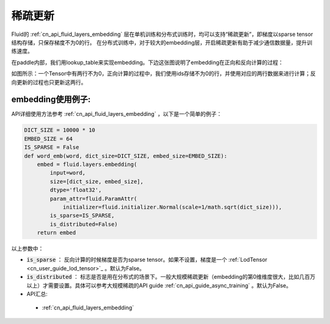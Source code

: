 .. _api_guide_sparse_update:

#####
稀疏更新
#####

Fluid的 :ref:`cn_api_fluid_layers_embedding`  层在单机训练和分布式训练时，均可以支持“稀疏更新”，即梯度以sparse tensor 结构存储，只保存梯度不为0的行。
在分布式训练中，对于较大的embedding层，开启稀疏更新有助于减少通信数据量，提升训练速度。

在paddle内部，我们用lookup_table来实现embedding。下边这张图说明了embedding在正向和反向计算的过程：

如图所示：一个Tensor中有两行不为0，正向计算的过程中，我们使用ids存储不为0的行，并使用对应的两行数据来进行计算；反向更新的过程也只更新这两行。

.. image:: ../../../images/lookup_table_training.png
   :scale: 50 %

embedding使用例子:
---------------------

API详细使用方法参考 :ref:`cn_api_fluid_layers_embedding` ，以下是一个简单的例子：

.. code-block:: python

   DICT_SIZE = 10000 * 10
   EMBED_SIZE = 64
   IS_SPARSE = False
   def word_emb(word, dict_size=DICT_SIZE, embed_size=EMBED_SIZE):
       embed = fluid.layers.embedding(
           input=word,
           size=[dict_size, embed_size],
           dtype='float32',
           param_attr=fluid.ParamAttr(
               initializer=fluid.initializer.Normal(scale=1/math.sqrt(dict_size))),
           is_sparse=IS_SPARSE,
           is_distributed=False)
       return embed

以上参数中：

- :code:`is_sparse` ： 反向计算的时候梯度是否为sparse tensor。如果不设置，梯度是一个 :ref:`LodTensor  <cn_user_guide_lod_tensor>`_  。默认为False。

- :code:`is_distributed` ： 标志是否是用在分布式的场景下。一般大规模稀疏更新（embedding的第0维维度很大，比如几百万以上）才需要设置。具体可以参考大规模稀疏的API guide  :ref:`cn_api_guide_async_training`  。默认为False。

- API汇总:
 - :ref:`cn_api_fluid_layers_embedding`
